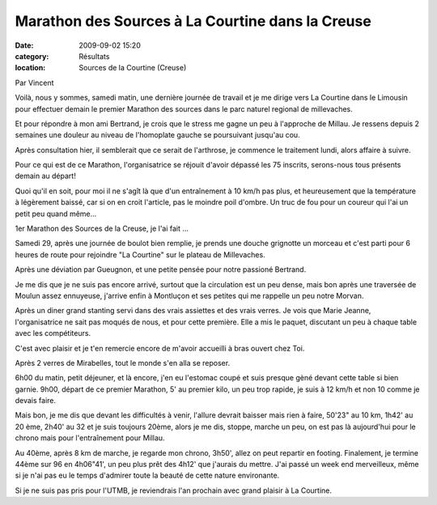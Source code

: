 Marathon des Sources à La Courtine dans la Creuse
=================================================

:date: 2009-09-02 15:20
:category: Résultats
:location: Sources de la Courtine (Creuse)




Par Vincent

 

Voilà, nous y sommes, samedi matin, une dernière journée de travail et je me dirige vers La Courtine dans le Limousin pour effectuer demain le premier Marathon des sources dans le parc naturel regional de millevaches.

Et pour répondre à mon ami Bertrand, je crois que le stress me gagne un peu à l'approche de Millau. Je ressens depuis 2 semaines une douleur au niveau de l'homoplate gauche se poursuivant jusqu'au cou.

Après consultation hier, il semblerait que ce serait de l'arthrose, je commence le traitement lundi, alors affaire à suivre.

Pour ce qui est de ce Marathon, l'organisatrice se réjouit d'avoir dépassé les 75 inscrits, serons-nous tous présents demain au départ!

Quoi qu'il en soit, pour moi il ne s'agît là que d'un entraînement à 10 km/h pas plus, et heureusement que la température à légèrement baissé, car si on en croit l'article, pas le moindre poil d'ombre. Un truc de fou pour un coureur qui l'ai un petit peu quand même...

 

1er Marathon des Sources de la Creuse, je l'ai fait ...

Samedi 29, après une journée de boulot bien remplie, je prends une douche grignotte un morceau et c'est parti pour 6 heures de route pour rejoindre "La Courtine" sur le plateau de Millevaches.

Après une déviation par Gueugnon, et une petite pensée pour notre passioné Bertrand.

Je me dis que je ne suis pas encore arrivé, surtout que la circulation est un peu dense, mais bon après une traversée de Moulun assez ennuyeuse, j'arrive enfin à Montluçon et ses petites qui me rappelle un peu notre Morvan.

Après un diner grand stanting servi dans des vrais assiettes et des vrais verres. Je vois que Marie Jeanne, l'organisatrice ne sait pas moqués de nous, et pour cette première. Elle a mis le paquet, discutant un peu à chaque table avec les compétiteurs.

C'est avec plaisir et je t'en remercie encore de m'avoir accueilli à bras ouvert chez Toi.

Après 2 verres de Mirabelles, tout le monde s'en alla se reposer.

6h00 du matin, petit déjeuner, et là encore, j'en eu l'estomac coupé et suis presque gèné devant cette table si bien garnie.
9h00, départ de ce premier Marathon, 5' au premier kilo, un peu trop rapide, je suis à 12 km/h et non 10 comme je devais faire.

Mais bon, je me dis que devant les difficultés à venir, l'allure devrait baisser mais rien à faire, 50'23" au 10 km, 1h42' au 20 ème, 2h40' au 32 et je suis toujours 20ème, alors je me dis, stoppe, marche un peu, on est pas là aujourd'hui pour le chrono mais pour l'entraînement pour Millau.

Au 40ème, après 8 km de marche, je regarde mon chrono, 3h50', allez on peut repartir en footing. Finalement, je termine 44ème sur 96 en 4h06"41', un peu plus prêt des 4h12' que j'aurais du mettre. J'ai passé un week end merveilleux, même si je n'ai pas eu le temps d'admirer toute la beauté de cette nature environante.

Si je ne suis pas pris pour l'UTMB, je reviendrais l'an prochain avec grand plaisir à La Courtine.
